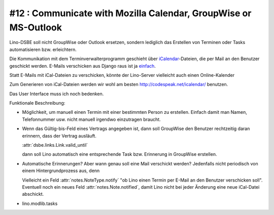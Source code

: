 #12 : Communicate with Mozilla Calendar, GroupWise or MS-Outlook
================================================================

Lino-DSBE soll nicht GroupWise oder Outlook ersetzen, 
sondern lediglich das Erstellen von Terminen oder Tasks 
automatisieren bzw. erleichtern.

Die Kommunikation mit dem Terminverwalterprogramm geschieht 
über `iCalendar <http://en.wikipedia.org/wiki/ICalendar>`_-Dateien, 
die per Mail an den Benutzer geschickt werden.
E-Mails verschicken aus Django raus ist ja 
`einfach <http://docs.djangoproject.com/en/1.11/topics/email/>`_.

Statt E-Mails mit iCal-Dateien zu verschicken, könnte der Lino-Server vielleicht auch einen Online-Kalender

Zum Generieren von iCal-Dateien 
werden wir wohl am besten
http://codespeak.net/icalendar/
benutzen.
  
Das User Interface muss ich noch bedenken. 

Funktionale Beschreibung:

- Möglichkeit, um manuell einen Termin 
  mit einer bestimmten Person zu erstellen.
  Einfach damit man Namen, Telefonnummer usw. 
  nicht manuell irgendwo einzutragen braucht.
  
- Wenn das Gültig-bis-Feld eines Vertrags angegeben ist, 
  dann soll GroupWise den Benutzer rechtzeitig daran erinnern, 
  dass der Vertrag ausläuft.
  
  :attr:`dsbe.links.Link.valid_until` 
  
  dann soll Lino automatisch eine entsprechende 
  Task bzw. Erinnerung in GroupWise erstellen.
  
  
- Automatische Erinnerungen? 
  Aber wann genau soll eine Mail verschickt werden?
  Jedenfalls nicht periodisch von einem Hintergrundprozess aus, 
  denn 
  
  Vielleicht ein Feld :attr:`notes.NoteType.notify` "ob Lino einen Termin 
  per E-Mail an den Benutzer verschicken soll".
  Eventuell noch ein neues Feld :attr:`notes.Note.notified`, 
  damit Lino nicht bei jeder Änderung eine neue iCal-Datei abschickt. 



- lino.modlib.tasks
